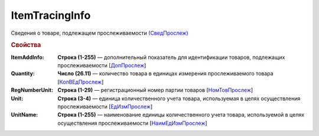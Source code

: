 
ItemTracingInfo
===============

Сведения о товаре, подлежащем прослеживаемости `(СведПрослеж) <https://normativ.kontur.ru/document?moduleId=1&documentId=328588&rangeId=239772>`_

.. rubric:: Свойства

:ItemAddInfo:
  **Строка (1-255)** — дополнительный показатель для идентификации товаров, подлежащих прослеживаемости [`ДопПрослеж <https://normativ.kontur.ru/document?moduleId=1&documentId=328588&rangeId=239777>`_]

:Quantity:
  **Число (26.11)** — количество товара в единицах измерения прослеживаемого товара [`КолВЕдПрослеж <https://normativ.kontur.ru/document?moduleId=1&documentId=328588&rangeId=239776>`_]

:RegNumberUnit:
  **Строка (1-29)** — регистрационный номер партии товаров [`НомТовПрослеж <https://normativ.kontur.ru/document?moduleId=1&documentId=328588&rangeId=239773>`_]

:Unit:
  **Строка (3-4)** — единица количественного учета товара, используемая в целях осуществления прослеживаемости [`ЕдИзмПрослеж <https://normativ.kontur.ru/document?moduleId=1&documentId=328588&rangeId=239774>`_]

:UnitName:
  **Строка (1-255)** — наименование единицы количественного учета товара, используемой в целях осуществления прослеживаемости [`НаимЕдИзмПрослеж <https://normativ.kontur.ru/document?moduleId=1&documentId=328588&rangeId=239775>`_]
